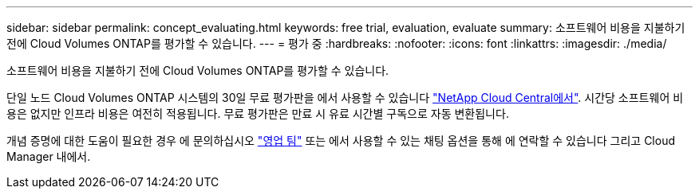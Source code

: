 ---
sidebar: sidebar 
permalink: concept_evaluating.html 
keywords: free trial, evaluation, evaluate 
summary: 소프트웨어 비용을 지불하기 전에 Cloud Volumes ONTAP를 평가할 수 있습니다. 
---
= 평가 중
:hardbreaks:
:nofooter: 
:icons: font
:linkattrs: 
:imagesdir: ./media/


[role="lead"]
소프트웨어 비용을 지불하기 전에 Cloud Volumes ONTAP를 평가할 수 있습니다.

단일 노드 Cloud Volumes ONTAP 시스템의 30일 무료 평가판을 에서 사용할 수 있습니다 https://cloud.netapp.com["NetApp Cloud Central에서"^]. 시간당 소프트웨어 비용은 없지만 인프라 비용은 여전히 적용됩니다. 무료 평가판은 만료 시 유료 시간별 구독으로 자동 변환됩니다.

개념 증명에 대한 도움이 필요한 경우 에 문의하십시오 https://cloud.netapp.com/contact-cds["영업 팀"^] 또는 에서 사용할 수 있는 채팅 옵션을 통해 에 연락할 수 있습니다 그리고 Cloud Manager 내에서.
